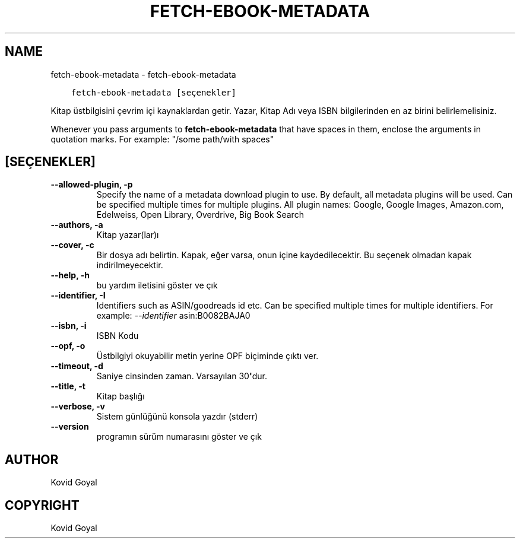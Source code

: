 .\" Man page generated from reStructuredText.
.
.TH "FETCH-EBOOK-METADATA" "1" "Aralık 12, 2020" "5.7.2" "calibre"
.SH NAME
fetch-ebook-metadata \- fetch-ebook-metadata
.
.nr rst2man-indent-level 0
.
.de1 rstReportMargin
\\$1 \\n[an-margin]
level \\n[rst2man-indent-level]
level margin: \\n[rst2man-indent\\n[rst2man-indent-level]]
-
\\n[rst2man-indent0]
\\n[rst2man-indent1]
\\n[rst2man-indent2]
..
.de1 INDENT
.\" .rstReportMargin pre:
. RS \\$1
. nr rst2man-indent\\n[rst2man-indent-level] \\n[an-margin]
. nr rst2man-indent-level +1
.\" .rstReportMargin post:
..
.de UNINDENT
. RE
.\" indent \\n[an-margin]
.\" old: \\n[rst2man-indent\\n[rst2man-indent-level]]
.nr rst2man-indent-level -1
.\" new: \\n[rst2man-indent\\n[rst2man-indent-level]]
.in \\n[rst2man-indent\\n[rst2man-indent-level]]u
..
.INDENT 0.0
.INDENT 3.5
.sp
.nf
.ft C
fetch\-ebook\-metadata [seçenekler]
.ft P
.fi
.UNINDENT
.UNINDENT
.sp
Kitap üstbilgisini çevrim içi kaynaklardan getir. Yazar, Kitap Adı veya ISBN
bilgilerinden en az birini belirlemelisiniz.
.sp
Whenever you pass arguments to \fBfetch\-ebook\-metadata\fP that have spaces in them, enclose the arguments in quotation marks. For example: "/some path/with spaces"
.SH [SEÇENEKLER]
.INDENT 0.0
.TP
.B \-\-allowed\-plugin, \-p
Specify the name of a metadata download plugin to use. By default, all metadata plugins will be used. Can be specified multiple times for multiple plugins. All plugin names: Google, Google Images, Amazon.com, Edelweiss, Open Library, Overdrive, Big Book Search
.UNINDENT
.INDENT 0.0
.TP
.B \-\-authors, \-a
Kitap yazar(lar)ı
.UNINDENT
.INDENT 0.0
.TP
.B \-\-cover, \-c
Bir dosya adı belirtin. Kapak, eğer varsa, onun içine kaydedilecektir. Bu seçenek olmadan kapak indirilmeyecektir.
.UNINDENT
.INDENT 0.0
.TP
.B \-\-help, \-h
bu yardım iletisini göster ve çık
.UNINDENT
.INDENT 0.0
.TP
.B \-\-identifier, \-I
Identifiers such as ASIN/goodreads id etc. Can be specified multiple times for multiple identifiers. For example: \fI\%\-\-identifier\fP asin:B0082BAJA0
.UNINDENT
.INDENT 0.0
.TP
.B \-\-isbn, \-i
ISBN Kodu
.UNINDENT
.INDENT 0.0
.TP
.B \-\-opf, \-o
Üstbilgiyi okuyabilir metin yerine OPF biçiminde çıktı ver.
.UNINDENT
.INDENT 0.0
.TP
.B \-\-timeout, \-d
Saniye cinsinden zaman. Varsayılan 30\fB\(aq\fPdur.
.UNINDENT
.INDENT 0.0
.TP
.B \-\-title, \-t
Kitap başlığı
.UNINDENT
.INDENT 0.0
.TP
.B \-\-verbose, \-v
Sistem günlüğünü konsola yazdır (stderr)
.UNINDENT
.INDENT 0.0
.TP
.B \-\-version
programın sürüm numarasını göster ve çık
.UNINDENT
.SH AUTHOR
Kovid Goyal
.SH COPYRIGHT
Kovid Goyal
.\" Generated by docutils manpage writer.
.
